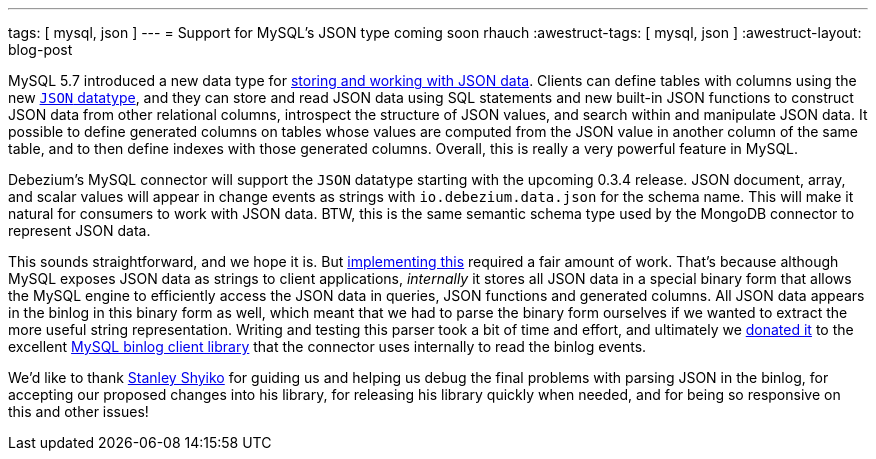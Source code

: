 ---
tags: [ mysql, json ]
---
= Support for MySQL's JSON type coming soon
rhauch
:awestruct-tags: [ mysql, json ]
:awestruct-layout: blog-post

MySQL 5.7 introduced a new data type for http://mysqlserverteam.com/whats-new-in-mysql-5-7-generally-available/[storing and working with JSON data]. Clients can define tables with columns using the new https://dev.mysql.com/doc/refman/5.7/en/json.html[`JSON` datatype], and they can store and read JSON data using SQL statements and new built-in JSON functions to construct JSON data from other relational columns, introspect the structure of JSON values, and search within and manipulate JSON data. It possible to define generated columns on tables whose values are computed from the JSON value in another column of the same table, and to then define indexes with those generated columns. Overall, this is really a very powerful feature in MySQL.

Debezium's MySQL connector will support the `JSON` datatype starting with the upcoming 0.3.4 release. JSON document, array, and scalar values will appear in change events as strings with `io.debezium.data.json` for the schema name. This will make it natural for consumers to work with JSON data. BTW, this is the same semantic schema type used by the MongoDB connector to represent JSON data.

This sounds straightforward, and we hope it is. But https://issues.redhat.com/browse/DBZ-126[implementing this] required a fair amount of work. That's because although MySQL exposes JSON data as strings to client applications, _internally_ it stores all JSON data in a special binary form that allows the MySQL engine to efficiently access the JSON data in queries, JSON functions and generated columns. All JSON data appears in the binlog in this binary form as well, which meant that we had to parse the binary form ourselves if we wanted to extract the more useful string representation. Writing and testing this parser took a bit of time and effort, and ultimately we https://github.com/shyiko/mysql-binlog-connector-java/issues/115[donated it] to the excellent https://github.com/shyiko/mysql-binlog-connector-java[MySQL binlog client library] that the connector uses internally to read the binlog events.

We'd like to thank https://github.com/shyiko[Stanley Shyiko] for guiding us and helping us debug the final problems with parsing JSON in the binlog, for accepting our proposed changes into his library, for releasing his library quickly when needed, and for being so responsive on this and other issues!
